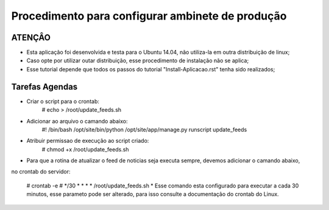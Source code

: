
********************
Procedimento para configurar ambinete de produção
********************

ATENÇÂO
-------------------------

- Esta aplicação foi desenvolvida e testa para o Ubuntu 14.04, não utiliza-la em outra distribuição de linux;
- Caso opte por utilizar outar distribuição, esse procedimento de instalação não se aplica;
- Esse tutorial depende que todos os passos do tutorial "Install-Aplicacao.rst" tenha sido realizados;

Tarefas Agendas
-------------------------

- Criar o script para o crontab:
    # echo  > /root/update_feeds.sh

- Adicionar ao arquivo o camando abaixo:
    #! /bin/bash
    /opt/site/bin/python /opt/site/app/manage.py runscript update_feeds

- Atribuir permissao de execução ao script criado:
    # chmod +x /root/update_feeds.sh

- Para que a rotina de atualizar o feed de noticias seja executa sempre, devemos adicionar o camando abaixo,
no crontab do servidor:

    # crontab -e
    # */30 * * * * /root/update_feeds.sh
    * Esse comando esta configurado para executar a cada 30 minutos, esse parameto pode ser alterado,
    para isso consulte a documentação do crontab do Linux.
